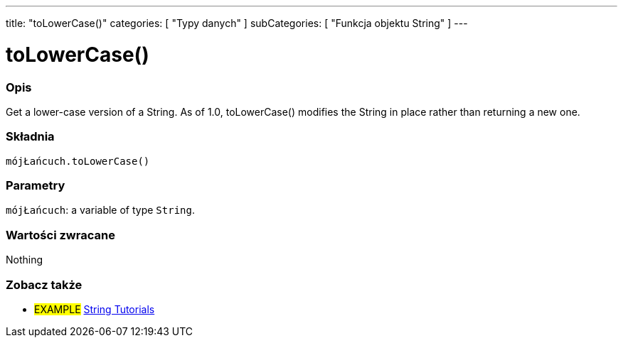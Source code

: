 ---
title: "toLowerCase()"
categories: [ "Typy danych" ]
subCategories: [ "Funkcja objektu String" ]
---





= toLowerCase()


// POCZĄTEK SEKCJI OPISOWEJ
[#overview]
--

[float]
=== Opis
Get a lower-case version of a String. As of 1.0, toLowerCase() modifies the String in place rather than returning a new one.

[%hardbreaks]


[float]
=== Składnia
`mójŁańcuch.toLowerCase()`


[float]
=== Parametry
`mójŁańcuch`: a variable of type `String`.


[float]
=== Wartości zwracane
Nothing

--
// KONIEC SEKCJI OPISOWEJ



// KONIEC SEKCJI JAK UŻYWAĆ


// POCZĄTEK SEKCJI ZOBACZ TAKŻE
[#see_also]
--

[float]
=== Zobacz także

[role="example"]
* #EXAMPLE# https://www.arduino.cc/en/Tutorial/BuiltInExamples#strings[String Tutorials^]
--
// KONIEC SEKCJI ZOBACZ TAKŻE
